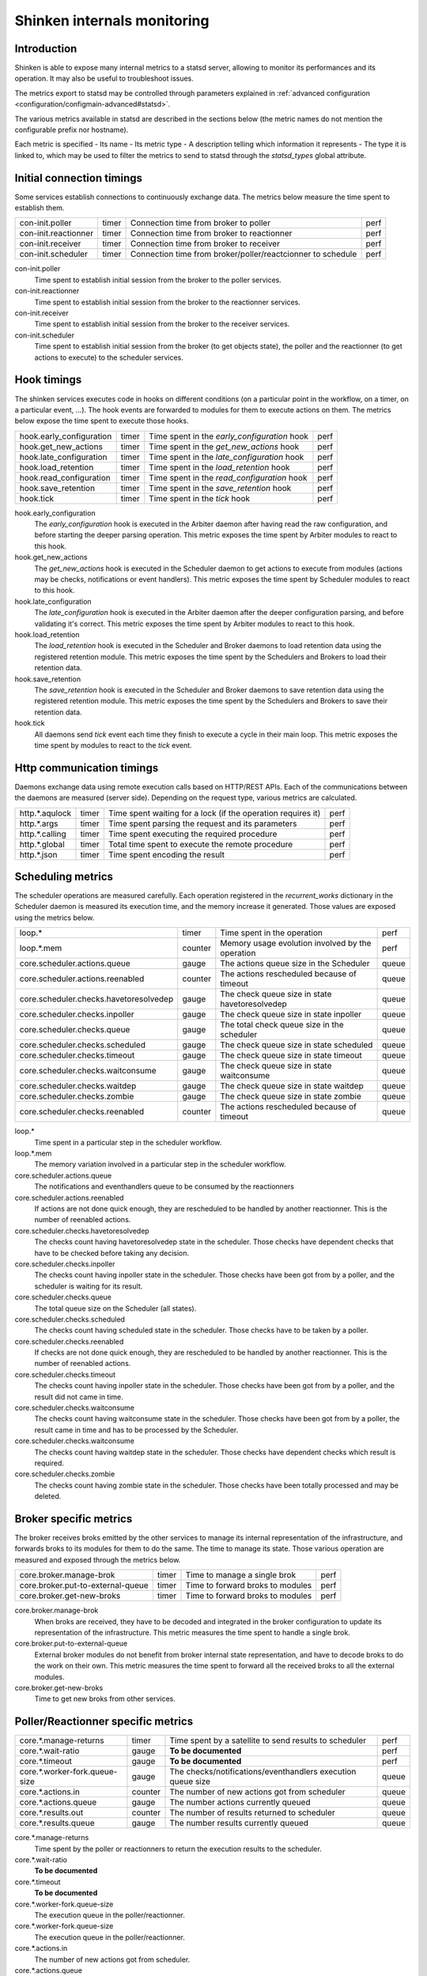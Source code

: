 .. _advanced/internals-monitoring:

================================
 Shinken internals monitoring
================================


Introduction
=============

Shinken is able to expose many internal metrics to a statsd server, allowing to monitor its performances and its operation. It may also be useful to troubleshoot issues.

The metrics export to statsd may be controlled through parameters explained in :ref:`advanced configuration <configuration/configmain-advanced#statsd>`.

The various metrics available in statsd are described in the sections below (the metric names do not mention the configurable prefix nor hostname).

Each metric is specified
- Its name
- Its metric type
- A description telling which information it represents
- The type it is linked to, which may be used to filter the metrics to send to statsd through the `statsd_types` global attribute.

Initial connection timings
==========================

Some services establish connections to continuously exchange data. The metrics below measure the time spent to establish them.

==================== ===== ============================================================ ====
con-init.poller      timer Connection time from broker to poller                        perf
con-init.reactionner timer Connection time from broker to reactionner                   perf
con-init.receiver    timer Connection time from broker to receiver                      perf
con-init.scheduler   timer Connection time from broker/poller/reactcionner to schedule  perf
==================== ===== ============================================================ ====

con-init.poller
  Time spent to establish initial session from the broker to the poller services.

con-init.reactionner
  Time spent to establish initial session from the broker to the reactionner services.

con-init.receiver
  Time spent to establish initial session from the broker to the receiver services.

con-init.scheduler
  Time spent to establish initial session from the broker (to get objects state), the poller and the reactionner (to get actions to execute) to the scheduler services.

Hook timings
============

The shinken services executes code in hooks on different conditions (on a particular point in the workflow, on a timer, on a particular event, ...). The hook events are forwarded to modules for them to execute actions on them. The metrics below expose the time spent to execute those hooks.

======================== ===== ============================================ ====
hook.early_configuration timer Time spent in the `early_configuration` hook perf
hook.get_new_actions     timer Time spent in the `get_new_actions` hook     perf
hook.late_configuration  timer Time spent in the `late_configuration` hook  perf
hook.load_retention      timer Time spent in the `load_retention` hook      perf
hook.read_configuration  timer Time spent in the `read_configuration` hook  perf
hook.save_retention      timer Time spent in the `save_retention` hook      perf
hook.tick                timer Time spent in the `tick` hook                perf
======================== ===== ============================================ ====

hook.early_configuration
  The `early_configuration` hook is executed in the Arbiter daemon after having read the raw configuration, and before starting the deeper parsing operation. This metric exposes the time spent by Arbiter modules to react to this hook.

hook.get_new_actions
  The `get_new_actions` hook is executed in the Scheduler daemon to get actions to execute from modules (actions may be checks, notifications or event handlers). This metric exposes the time spent by Scheduler modules to react to this hook.

hook.late_configuration
  The `late_configuration` hook is executed in the Arbiter daemon after the deeper configuration parsing, and before validating it's correct. This metric exposes the time spent by Arbiter modules to react to this hook.

hook.load_retention
  The `load_retention` hook is executed in the Scheduler and Broker daemons to load retention data using the registered retention module. This metric exposes the time spent by the Schedulers and Brokers to load their retention data.

hook.save_retention
  The `save_retention` hook is executed in the Scheduler and Broker daemons to save retention data using the registered retention module. This metric exposes the time spent by the Schedulers and Brokers to save their retention data.

hook.tick
  All daemons send `tick` event each time they finish to execute a cycle in their main loop. This metric exposes the time spent by modules to react to the `tick` event.

Http communication timings
==========================

Daemons exchange data using remote execution calls based on HTTP/REST APIs. Each of the communications between the daemons are measured (server side). Depending on the request type, various metrics are calculated.

============== ===== ============================================================ ====
http.*.aqulock timer Time spent waiting for a lock (if the operation requires it) perf
http.*.args    timer Time spent parsing the request and its parameters            perf
http.*.calling timer Time spent executing the required procedure                  perf
http.*.global  timer Total time spent to execute the remote procedure             perf
http.*.json    timer Time spent encoding the result                               perf
============== ===== ============================================================ ====

Scheduling metrics
==================

The scheduler operations are measured carefully. Each operation registered in the `recurrent_works` dictionary in the Scheduler daemon is measured its execution time, and the memory increase it generated. Those values are exposed using the metrics below.

====================================== ======= ================================================ =====
loop.*                                 timer   Time spent in the operation                      perf
loop.*.mem                             counter Memory usage evolution involved by the operation perf
core.scheduler.actions.queue           gauge   The actions queue size in the Scheduler          queue
core.scheduler.actions.reenabled       counter The actions rescheduled because of timeout       queue
core.scheduler.checks.havetoresolvedep gauge   The check queue size in state havetoresolvedep   queue
core.scheduler.checks.inpoller         gauge   The check queue size in state inpoller           queue
core.scheduler.checks.queue            gauge   The total check queue size in the scheduler      queue
core.scheduler.checks.scheduled        gauge   The check queue size in state scheduled          queue
core.scheduler.checks.timeout          gauge   The check queue size in state timeout            queue
core.scheduler.checks.waitconsume      gauge   The check queue size in state waitconsume        queue
core.scheduler.checks.waitdep          gauge   The check queue size in state waitdep            queue
core.scheduler.checks.zombie           gauge   The check queue size in state zombie             queue
core.scheduler.checks.reenabled        counter The actions rescheduled because of timeout       queue
====================================== ======= ================================================ =====

loop.*
  Time spent in a particular step in the scheduler workflow.

loop.*.mem
  The memory variation involved in a particular step in the scheduler workflow.

core.scheduler.actions.queue
  The notifications and eventhandlers queue to be consumed by the reactionners

core.scheduler.actions.reenabled
  If actions are not done quick enough, they are rescheduled to be handled by another reactionner. This is the number of reenabled actions.

core.scheduler.checks.havetoresolvedep
  The checks count having havetoresolvedep state in the scheduler. Those checks have dependent checks that have to be checked before taking any decision.

core.scheduler.checks.inpoller
  The checks count having inpoller state in the scheduler. Those checks have been got from by a poller, and the scheduler is waiting for its result.

core.scheduler.checks.queue
  The total queue size on the Scheduler (all states).

core.scheduler.checks.scheduled
  The checks count having scheduled state in the scheduler. Those checks have to be taken by a poller.

core.scheduler.checks.reenabled
  If checks are not done quick enough, they are rescheduled to be handled by another reactionner. This is the number of reenabled actions.

core.scheduler.checks.timeout
  The checks count having inpoller state in the scheduler. Those checks have been got from by a poller, and the result did not came in time.

core.scheduler.checks.waitconsume
  The checks count having waitconsume state in the scheduler. Those checks have been got from by a poller, the result came in time and has to be processed by the Scheduler.

core.scheduler.checks.waitconsume
  The checks count having waitdep state in the scheduler. Those checks have dependent checks which result is required.

core.scheduler.checks.zombie
  The checks count having zombie state in the scheduler. Those checks have been totally processed and may be deleted.

Broker specific metrics
=======================

The broker receives broks emitted by the other services to manage its internal representation of the infrastructure, and forwards broks to its modules for them to do the same. The time to manage its state. Those various operation are measured and exposed through the metrics below.

================================= ===== ================================ ====
core.broker.manage-brok           timer Time to manage a single brok     perf
core.broker.put-to-external-queue timer Time to forward broks to modules perf
core.broker.get-new-broks         timer Time to forward broks to modules perf
================================= ===== ================================ ====

core.broker.manage-brok
  When broks are received, they have to be decoded and integrated in the broker configuration to update its representation of the infrastructure. This metric measures the time spent to handle a single brok.

core.broker.put-to-external-queue
  External broker modules do not benefit from broker internal state representation, and have to decode broks to do the work on their own. This metric measures the time spent to forward all the received broks to all the external modules.

core.broker.get-new-broks
  Time to get new broks from other services.

Poller/Reactionner specific metrics
===================================

============================= ======= =========================================================== =====
core.*.manage-returns         timer   Time spent by a satellite to send results to scheduler      perf
core.*.wait-ratio             gauge   **To be documented**                                        perf
core.*.timeout                gauge   **To be documented**                                        perf
core.*.worker-fork.queue-size gauge   The checks/notifications/eventhandlers execution queue size queue
core.*.actions.in             counter The number of new actions got from scheduler                queue
core.*.actions.queue          gauge   The number actions currently queued                         queue
core.*.results.out            counter The number of results returned to scheduler                 queue
core.*.results.queue          gauge   The number results currently queued                         queue
============================= ======= =========================================================== =====

core.*.manage-returns
  Time spent by the poller or reactionners to return the execution results to the scheduler.

core.*.wait-ratio
  **To be documented**

core.*.timeout
  **To be documented**

core.*.worker-fork.queue-size
  The execution queue in the poller/reactionner.

core.*.worker-fork.queue-size
  The execution queue in the poller/reactionner.

core.*.actions.in
  The number of new actions got from scheduler.

core.*.actions.queue
 The number actions currently queued

core.*.results.out
  The number of results returned to scheduler.

core.*.results.queued
  The number results currently queued

Broks related metrics
=====================

Broks transit from the satellites to broker using a pull strategy. So broks are made available on the satellites, and the active Broker fetches them. The exception is the Arbiter that sends its broks directly to the broker. The broks queue on the satellites are monitored through the metrics below.

===================================== ======= ================================================== =====
core.broker.get-new-broks.poller      timer   Time spent to fetch broks from poller              perf
core.broker.get-new-broks.reactionner timer   Time spent to fetch broks from reactionner         perf
core.broker.get-new-broks.receiver    timer   Time spent to fetch broks from receiver            perf
core.broker.get-new-broks.scheduler   timer   Time spent to fetch broks from scheduler           perf
core.arbiter.broks.in.broker          counter Broks received by the Arbiter from the broker      queue
core.arbiter.broks.in.poller          counter Broks received by the Arbiter from the poller      queue
core.arbiter.broks.in.reactionner     counter Broks received by the Arbiter from the reactionner queue
core.arbiter.broks.in.receiver        counter Broks received by the Arbiter from the receiver    queue
core.arbiter.broks.in.scheduler       counter Broks received by the Arbiter from the scheduler   queue
core.arbiter.broks.queue              counter The broks queue size on the Arbiter                queue
core.broker.broks.queue               counter The broks queue size on the Broker                 queue
core.poller.broks.queue               counter The broks queue size on the Poller                 queue
core.reactionner.broks.queue          counter The broks queue size on the Poller                 queue
core.receiver.broks.queue             counter The broks queue size on the Receiver               queue
core.scheduler.broks.queue            counter The broks queue size on the Receiver               queue
===================================== ======= ================================================== =====

core.broker.get-new-broks.poller
  Time spent by the Broker to download, decode and integrate broks downloaded from the Poller.

core.broker.get-new-broks.reactionner
  Time spent by the Broker to download, decode and integrate broks downloaded from the Reactionner.

core.broker.get-new-broks.receiver
  Time spent by the Broker to download, decode and integrate broks downloaded from the Receiver.

core.broker.get-new-broks.scheduler
  Time spent by the Broker to download, decode and integrate broks downloaded from the Scheduler.

core.broker.arbiter.broks.in.broker
  The broks downloaded by the Arbiter from the Scheduler.

core.arbiter.broks.in.poller
  The broks downloaded by the Arbiter from the Poller

core.arbiter.broks.in.reactionner
  The broks downloaded by the Arbiter from the Reactionner

core.arbiter.broks.in.receiver
  The broks downloaded by the Arbiter from the Receiver

core.arbiter.broks.in.scheduler
  The broks downloaded by the Arbiter from the Scheduler

core.arbiter.broks.queue
  The total broks queue size in the Arbiter

core.broker.broks.queue
  The total broks queue size in the Broker

core.poller.broks.queue
  The total broks queue size in the Poller

core.reactionner.broks.queue
  The total broks queue size in the Reactionner

core.receiver.broks.queue
  The total broks queue size in the Receiver

core.scheduler.broks.queue
  The total broks queue size in the Scheduler

External commands related metrics
=================================

The external commands may emitted by any service or module. They may also be externally received and transferred by the Arbiter or the Receiver. When an external command is emitted, it goes up to the Arbiter which is able to decide to which service it should be routed. Each service is monitorred its external command queue which are exosed by the metrics below.

======================================== ===== ===================================================== =====
core.arbiter.external-commands.queue     gauge The external commands queue length on the Arbiter     queue
core.broker.external-commands.queue      gauge The external commands queue length on the Broker      queue
core.poller.external-commands.queue      gauge The external commands queue length on the Poller      queue
core.reactionner.external-commands.queue gauge The external commands queue length on the Reactionner queue
core.receiver.external-commands.queue    gauge The external commands queue length on the Receiver    queue
core.scheduler.external-commands.queue   gauge The external commands queue length on the Scheduler   queue
======================================== ===== ===================================================== =====

core.arbiter.external-commands.queue
  The external commands queue length on the Arbiter

core.broker.external-commands.queue
  The external commands queue length on the Broker

core.poller.external-commands.queue
  The external commands queue length on the Poller

core.reactionner.external-commands.queue
  The external commands queue length on the Reactionner

core.receiver.external-commands.queue
  The external commands queue length on the Receiver

core.scheduler.external-commands.queue
  The external commands queue length on the Scheduler

Memory related metrics
======================

All services are monitored their memory usage through the metrics below.

==================== ===== ================================================ ======
core.arbiter.mem     gauge The total memory used by the Arbiter service     system
core.broker.mem      gauge The total memory used by the Broker service      system
core.poller.mem      gauge The total memory used by the Poller service      system
core.reactionner.mem gauge The total memory used by the Reactionner service system
core.receiver.mem    gauge The total memory used by the Receiver service    system
core.scheduler.mem   gauge The total memory used by the Scheduler service   system
==================== ===== ================================================ ======

core.arbiter.mem
  The total memory used by the Arbiter service

core.broker.mem
  The total memory used by the Broker service

core.poller.mem
  The total memory used by the Poller service

core.reactionner.mem
  The total memory used by the Reactionner service

core.receiver.mem
  The total memory used by the Receiver service

core.scheduler.mem
  The total memory used by the Scheduler service

Managed objects
===============

Service that hold configuration objects are monitored the objects they manage through the metrics below. Note the the Arbiter holds the whole confugiration, but the schedulers may havo only a portion of it if multible active schedulers are used.

============================ ===== =========================================================== =====
core.arbiter.commands        gauge The number of Command objects managed by the Arbiter        queue
core.arbiter.contactgroups   gauge The number of Contactgroup objects managed by the Arbiter   queue
core.arbiter.contacts        gauge The number of Contact objects managed by the Arbiter        queue
core.arbiter.hostgroups      gauge The number of Hostgroup objects managed by the Arbiter      queue
core.arbiter.hosts           gauge The number of Host objects managed by the Arbiter           queue
core.arbiter.servicegroups   gauge The number of Servicegroup objects managed by the Arbiter   queue
core.arbiter.services        gauge The number of Service objects managed by the Arbiter        queue
core.scheduler.commands      gauge The number of Command objects managed by the Scheduler      queue
core.scheduler.contactgroups gauge The number of Contactgroup objects managed by the Scheduler queue
core.scheduler.contacts      gauge The number of Contact objects managed by the Scheduler      queue
core.scheduler.hostgroups    gauge The number of Hostgroup objects managed by the Scheduler    queue
core.scheduler.hosts         gauge The number of Host objects managed by the Scheduler         queue
core.scheduler.servicegroups gauge The number of Servicegroup objects managed by the Scheduler queue
core.scheduler.services      gauge The number of Service objects managed by the Scheduler      queue
============================ ===== =========================================================== =====

core.arbiter.commands
  The number of Command objects managed by the Arbiter

core.arbiter.contactgroups
  The number of Contactgroup objects managed by the Arbiter

core.arbiter.contacts
  The number of Contact objects managed by the Arbiter

core.arbiter.hostgroups
  The number of Hostgroup objects managed by the Arbiter

core.arbiter.hosts
  The number of Host objects managed by the Arbiter

core.arbiter.servicegroups
  The number of Servicegroup objects managed by the Arbiter

core.arbiter.services
  The number of Service objects managed by the Arbiter

core.scheduler.commands
  The number of Command objects managed by the Scheduler

core.scheduler.contactgroups
  The number of Contactgroup objects managed by the Scheduler

core.scheduler.contacts
  The number of Contact objects managed by the Scheduler

core.scheduler.hostgroups
  The number of Hostgroup objects managed by the Scheduler

core.scheduler.hosts
  The number of Host objects managed by the Scheduler

core.scheduler.servicegroups
  The number of Servicegroup objects managed by the Scheduler

core.scheduler.services
  The number of Service objects managed by the Scheduler
